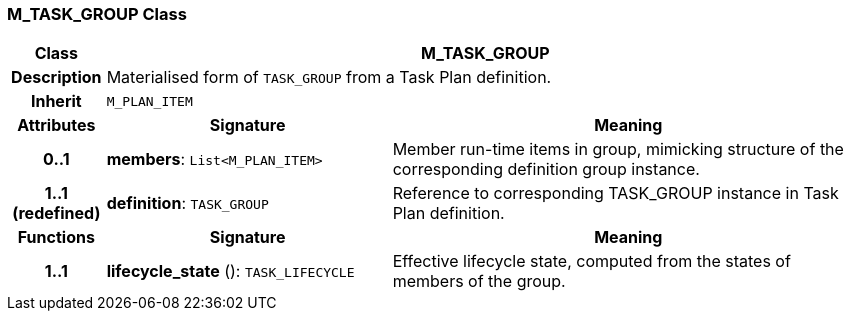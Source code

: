 === M_TASK_GROUP Class

[cols="^1,3,5"]
|===
h|*Class*
2+^h|*M_TASK_GROUP*

h|*Description*
2+a|Materialised form of `TASK_GROUP` from a Task Plan definition.

h|*Inherit*
2+|`M_PLAN_ITEM`

h|*Attributes*
^h|*Signature*
^h|*Meaning*

h|*0..1*
|*members*: `List<M_PLAN_ITEM>`
a|Member run-time items in group, mimicking structure of the corresponding definition group instance.

h|*1..1 +
(redefined)*
|*definition*: `TASK_GROUP`
a|Reference to corresponding TASK_GROUP instance in Task Plan definition.
h|*Functions*
^h|*Signature*
^h|*Meaning*

h|*1..1*
|*lifecycle_state* (): `TASK_LIFECYCLE`
a|Effective lifecycle state, computed from the states of members of the group.
|===
